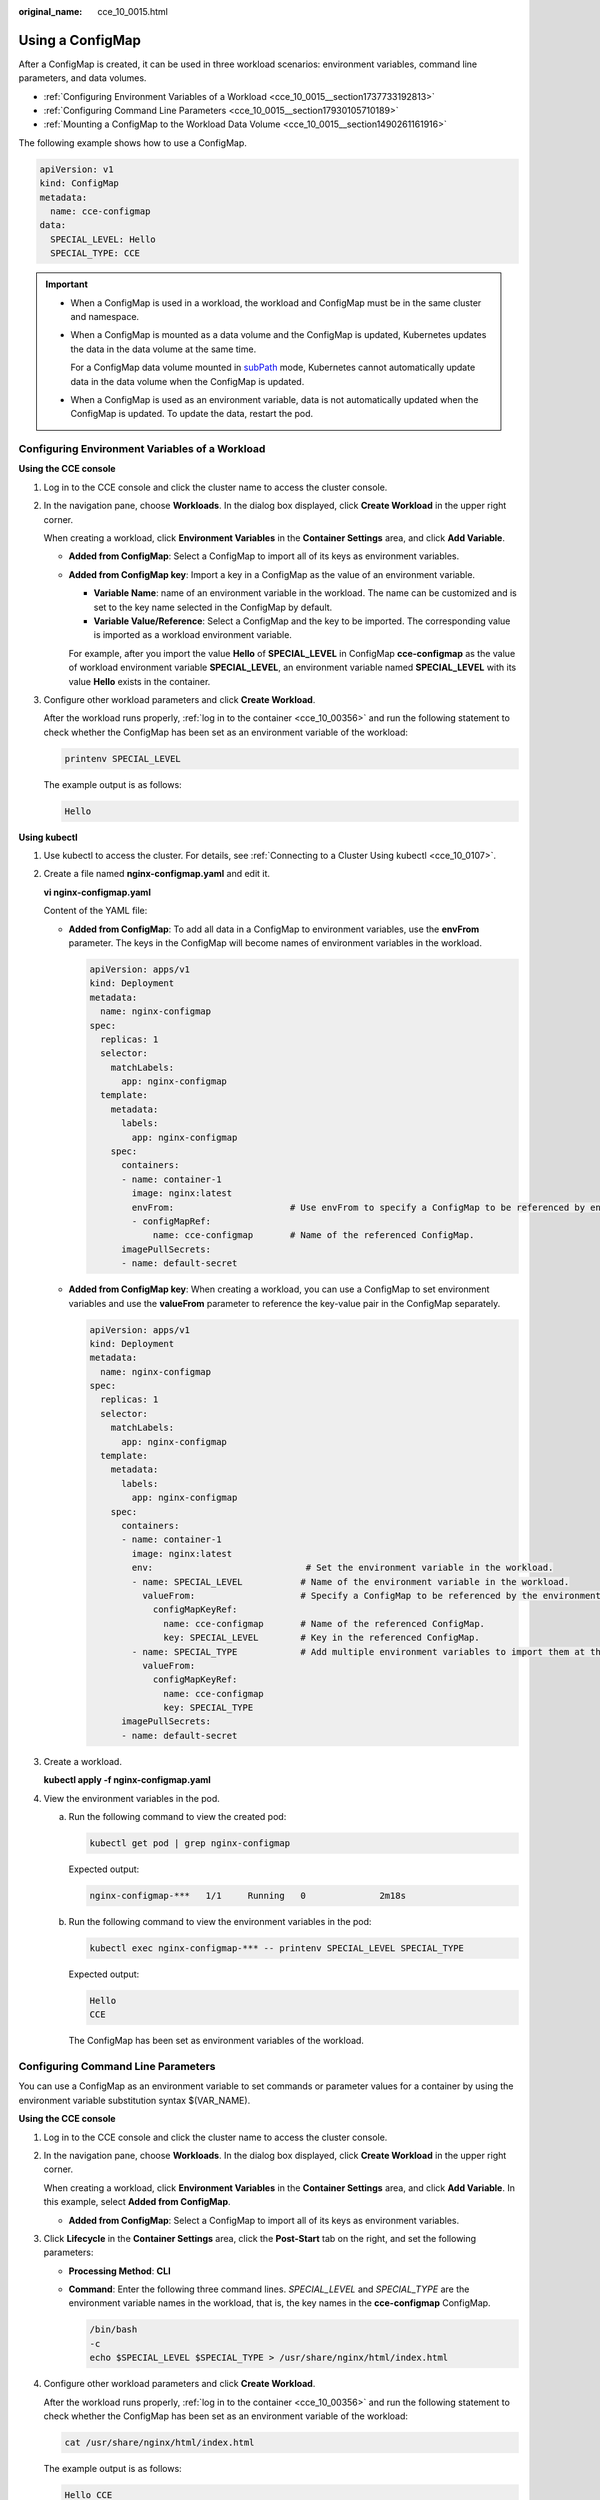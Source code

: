 :original_name: cce_10_0015.html

.. _cce_10_0015:

Using a ConfigMap
=================

After a ConfigMap is created, it can be used in three workload scenarios: environment variables, command line parameters, and data volumes.

-  :ref:`Configuring Environment Variables of a Workload <cce_10_0015__section1737733192813>`
-  :ref:`Configuring Command Line Parameters <cce_10_0015__section17930105710189>`
-  :ref:`Mounting a ConfigMap to the Workload Data Volume <cce_10_0015__section1490261161916>`

The following example shows how to use a ConfigMap.

.. code-block::

   apiVersion: v1
   kind: ConfigMap
   metadata:
     name: cce-configmap
   data:
     SPECIAL_LEVEL: Hello
     SPECIAL_TYPE: CCE

.. important::

   -  When a ConfigMap is used in a workload, the workload and ConfigMap must be in the same cluster and namespace.

   -  When a ConfigMap is mounted as a data volume and the ConfigMap is updated, Kubernetes updates the data in the data volume at the same time.

      For a ConfigMap data volume mounted in `subPath <https://kubernetes.io/docs/concepts/storage/volumes#using-subpath>`__ mode, Kubernetes cannot automatically update data in the data volume when the ConfigMap is updated.

   -  When a ConfigMap is used as an environment variable, data is not automatically updated when the ConfigMap is updated. To update the data, restart the pod.

.. _cce_10_0015__section1737733192813:

Configuring Environment Variables of a Workload
-----------------------------------------------

**Using the CCE console**

#. Log in to the CCE console and click the cluster name to access the cluster console.

#. In the navigation pane, choose **Workloads**. In the dialog box displayed, click **Create Workload** in the upper right corner.

   When creating a workload, click **Environment Variables** in the **Container Settings** area, and click **Add Variable**.

   -  **Added from ConfigMap**: Select a ConfigMap to import all of its keys as environment variables.

   -  **Added from ConfigMap key**: Import a key in a ConfigMap as the value of an environment variable.

      -  **Variable Name**: name of an environment variable in the workload. The name can be customized and is set to the key name selected in the ConfigMap by default.
      -  **Variable Value/Reference**: Select a ConfigMap and the key to be imported. The corresponding value is imported as a workload environment variable.

      For example, after you import the value **Hello** of **SPECIAL_LEVEL** in ConfigMap **cce-configmap** as the value of workload environment variable **SPECIAL_LEVEL**, an environment variable named **SPECIAL_LEVEL** with its value **Hello** exists in the container.

#. Configure other workload parameters and click **Create Workload**.

   After the workload runs properly, :ref:`log in to the container <cce_10_00356>` and run the following statement to check whether the ConfigMap has been set as an environment variable of the workload:

   .. code-block::

      printenv SPECIAL_LEVEL

   The example output is as follows:

   .. code-block::

      Hello

**Using kubectl**

#. Use kubectl to access the cluster. For details, see :ref:`Connecting to a Cluster Using kubectl <cce_10_0107>`.

#. Create a file named **nginx-configmap.yaml** and edit it.

   **vi nginx-configmap.yaml**

   Content of the YAML file:

   -  **Added from ConfigMap**: To add all data in a ConfigMap to environment variables, use the **envFrom** parameter. The keys in the ConfigMap will become names of environment variables in the workload.

      .. code-block::

         apiVersion: apps/v1
         kind: Deployment
         metadata:
           name: nginx-configmap
         spec:
           replicas: 1
           selector:
             matchLabels:
               app: nginx-configmap
           template:
             metadata:
               labels:
                 app: nginx-configmap
             spec:
               containers:
               - name: container-1
                 image: nginx:latest
                 envFrom:                      # Use envFrom to specify a ConfigMap to be referenced by environment variables.
                 - configMapRef:
                     name: cce-configmap       # Name of the referenced ConfigMap.
               imagePullSecrets:
               - name: default-secret

   -  **Added from ConfigMap key**: When creating a workload, you can use a ConfigMap to set environment variables and use the **valueFrom** parameter to reference the key-value pair in the ConfigMap separately.

      .. code-block::

         apiVersion: apps/v1
         kind: Deployment
         metadata:
           name: nginx-configmap
         spec:
           replicas: 1
           selector:
             matchLabels:
               app: nginx-configmap
           template:
             metadata:
               labels:
                 app: nginx-configmap
             spec:
               containers:
               - name: container-1
                 image: nginx:latest
                 env:                             # Set the environment variable in the workload.
                 - name: SPECIAL_LEVEL           # Name of the environment variable in the workload.
                   valueFrom:                    # Specify a ConfigMap to be referenced by the environment variable.
                     configMapKeyRef:
                       name: cce-configmap       # Name of the referenced ConfigMap.
                       key: SPECIAL_LEVEL        # Key in the referenced ConfigMap.
                 - name: SPECIAL_TYPE            # Add multiple environment variables to import them at the same time.
                   valueFrom:
                     configMapKeyRef:
                       name: cce-configmap
                       key: SPECIAL_TYPE
               imagePullSecrets:
               - name: default-secret

#. Create a workload.

   **kubectl apply -f nginx-configmap.yaml**

#. View the environment variables in the pod.

   a. Run the following command to view the created pod:

      .. code-block::

         kubectl get pod | grep nginx-configmap

      Expected output:

      .. code-block::

         nginx-configmap-***   1/1     Running   0              2m18s

   b. Run the following command to view the environment variables in the pod:

      .. code-block::

         kubectl exec nginx-configmap-*** -- printenv SPECIAL_LEVEL SPECIAL_TYPE

      Expected output:

      .. code-block::

         Hello
         CCE

      The ConfigMap has been set as environment variables of the workload.

.. _cce_10_0015__section17930105710189:

Configuring Command Line Parameters
-----------------------------------

You can use a ConfigMap as an environment variable to set commands or parameter values for a container by using the environment variable substitution syntax $(VAR_NAME).

**Using the CCE console**

#. Log in to the CCE console and click the cluster name to access the cluster console.

#. In the navigation pane, choose **Workloads**. In the dialog box displayed, click **Create Workload** in the upper right corner.

   When creating a workload, click **Environment Variables** in the **Container Settings** area, and click **Add Variable**. In this example, select **Added from ConfigMap**.

   -  **Added from ConfigMap**: Select a ConfigMap to import all of its keys as environment variables.

#. Click **Lifecycle** in the **Container Settings** area, click the **Post-Start** tab on the right, and set the following parameters:

   -  **Processing Method**: **CLI**

   -  **Command**: Enter the following three command lines. *SPECIAL_LEVEL* and *SPECIAL_TYPE* are the environment variable names in the workload, that is, the key names in the **cce-configmap** ConfigMap.

      .. code-block::

         /bin/bash
         -c
         echo $SPECIAL_LEVEL $SPECIAL_TYPE > /usr/share/nginx/html/index.html

#. Configure other workload parameters and click **Create Workload**.

   After the workload runs properly, :ref:`log in to the container <cce_10_00356>` and run the following statement to check whether the ConfigMap has been set as an environment variable of the workload:

   .. code-block::

      cat /usr/share/nginx/html/index.html

   The example output is as follows:

   .. code-block::

      Hello CCE

**Using kubectl**

#. Use kubectl to access the cluster. For details, see :ref:`Connecting to a Cluster Using kubectl <cce_10_0107>`.

#. Create a file named **nginx-configmap.yaml** and edit it.

   **vi nginx-configmap.yaml**

   As shown in the following example, the **cce-configmap** ConfigMap is imported to the workload. *SPECIAL_LEVEL* and *SPECIAL_TYPE* are the environment variable names in the workload, that is, the key names in the **cce-configmap** ConfigMap.

   .. code-block::

      apiVersion: apps/v1
      kind: Deployment
      metadata:
        name: nginx-configmap
      spec:
        replicas: 1
        selector:
          matchLabels:
            app: nginx-configmap
        template:
          metadata:
            labels:
              app: nginx-configmap
          spec:
            containers:
            - name: container-1
              image: nginx:latest
              lifecycle:
                postStart:
                  exec:
                    command: [ "/bin/sh", "-c", "echo $SPECIAL_LEVEL $SPECIAL_TYPE > /usr/share/nginx/html/index.html" ]
              envFrom:                      # Use envFrom to specify a ConfigMap to be referenced by environment variables.
              - configMapRef:
                  name: cce-configmap       # Name of the referenced ConfigMap.
            imagePullSecrets:
              - name: default-secret

#. Create a workload.

   **kubectl apply -f nginx-configmap.yaml**

#. After the workload runs properly, the following content is entered into the **/usr/share/nginx/html/index.html** file in the container:

   a. Run the following command to view the created pod:

      .. code-block::

         kubectl get pod | grep nginx-configmap

      Expected output:

      .. code-block::

         nginx-configmap-***   1/1     Running   0              2m18s

   b. Run the following command to view the environment variables in the pod:

      .. code-block::

         kubectl exec nginx-configmap-*** -- cat /usr/share/nginx/html/index.html

      Expected output:

      .. code-block::

         Hello CCE

.. _cce_10_0015__section1490261161916:

Mounting a ConfigMap to the Workload Data Volume
------------------------------------------------

The data stored in a ConfigMap can be referenced in a volume of type ConfigMap. You can mount such a volume to a specified container path. The platform supports the separation of workload codes and configuration files. ConfigMap volumes are used to store workload configuration parameters. Before that, create ConfigMaps in advance. For details, see :ref:`Creating a ConfigMap <cce_10_0152>`.

**Using the CCE console**

#. Log in to the CCE console and click the cluster name to access the cluster console.

#. In the navigation pane, choose **Workloads**. In the dialog box displayed, click **Create Workload** in the upper right corner.

   When creating a workload, click **Data Storage** in the **Container Settings** area. Click **Add Volume** and select **ConfigMap** from the drop-down list.

#. Select parameters for mounting a ConfigMap volume, as shown in :ref:`Table 1 <cce_10_0015__table1776324831114>`.

   .. _cce_10_0015__table1776324831114:

   .. table:: **Table 1** Mounting a ConfigMap volume

      +-----------------------------------+--------------------------------------------------------------------------------------------------------------------------------------------------------------------------------------------------------------------------------------------------------------------------------------------------------------------------------------------------------------------------------------------------------------------------------------------------------+
      | Parameter                         | Description                                                                                                                                                                                                                                                                                                                                                                                                                                            |
      +===================================+========================================================================================================================================================================================================================================================================================================================================================================================================================================================+
      | ConfigMap                         | Select the desired ConfigMap.                                                                                                                                                                                                                                                                                                                                                                                                                          |
      |                                   |                                                                                                                                                                                                                                                                                                                                                                                                                                                        |
      |                                   | A ConfigMap must be created beforehand. For details, see :ref:`Creating a ConfigMap <cce_10_0152>`.                                                                                                                                                                                                                                                                                                                                                    |
      +-----------------------------------+--------------------------------------------------------------------------------------------------------------------------------------------------------------------------------------------------------------------------------------------------------------------------------------------------------------------------------------------------------------------------------------------------------------------------------------------------------+
      | Mount Path                        | Enter a mount point. After the ConfigMap volume is mounted, a configuration file with the key as the file name and value as the file content is generated in the mount path of the container.                                                                                                                                                                                                                                                          |
      |                                   |                                                                                                                                                                                                                                                                                                                                                                                                                                                        |
      |                                   | This parameter specifies a container path to which a data volume will be mounted. Do not mount the volume to a system directory such as **/** or **/var/run**. This may lead to container errors. Mount the volume to an empty directory. If the directory is not empty, ensure that there are no files that affect container startup. Otherwise, the files will be replaced, which leads to a container startup failure or workload creation failure. |
      |                                   |                                                                                                                                                                                                                                                                                                                                                                                                                                                        |
      |                                   | .. important::                                                                                                                                                                                                                                                                                                                                                                                                                                         |
      |                                   |                                                                                                                                                                                                                                                                                                                                                                                                                                                        |
      |                                   |    NOTICE:                                                                                                                                                                                                                                                                                                                                                                                                                                             |
      |                                   |    If the container is mounted to a high-risk directory, use an account with minimum permissions to start the container. Otherwise, high-risk files on the host may be damaged.                                                                                                                                                                                                                                                                        |
      +-----------------------------------+--------------------------------------------------------------------------------------------------------------------------------------------------------------------------------------------------------------------------------------------------------------------------------------------------------------------------------------------------------------------------------------------------------------------------------------------------------+
      | Subpath                           | Enter a subpath of the mount path.                                                                                                                                                                                                                                                                                                                                                                                                                     |
      |                                   |                                                                                                                                                                                                                                                                                                                                                                                                                                                        |
      |                                   | -  A subpath is used to mount a local volume so that the same data volume is used in a single pod. If this parameter is left blank, the root path is used by default.                                                                                                                                                                                                                                                                                  |
      |                                   | -  The subpath can be the key and value of a ConfigMap or secret. If the subpath is a key-value pair that does not exist, the data import does not take effect.                                                                                                                                                                                                                                                                                        |
      |                                   | -  The data imported by specifying a subpath will not be updated along with the ConfigMap/secret updates.                                                                                                                                                                                                                                                                                                                                              |
      +-----------------------------------+--------------------------------------------------------------------------------------------------------------------------------------------------------------------------------------------------------------------------------------------------------------------------------------------------------------------------------------------------------------------------------------------------------------------------------------------------------+
      | Permission                        | Read-only, indicating that data volume in the path is read-only.                                                                                                                                                                                                                                                                                                                                                                                       |
      +-----------------------------------+--------------------------------------------------------------------------------------------------------------------------------------------------------------------------------------------------------------------------------------------------------------------------------------------------------------------------------------------------------------------------------------------------------------------------------------------------------+

#. After the configuration, click **Create Workload**.

   After the workload runs properly, the **SPECIAL_LEVEL** and **SPECIAL_TYPE** files will be generated in the **/etc/config** directory in this example. The contents of the files are **Hello** and **CCE**, respectively.

   :ref:`Access the container <cce_10_00356>` and run the following statement to view the **SPECIAL_LEVEL** or **SPECIAL_TYPE** file in the container:

   .. code-block::

      cat /etc/config/SPECIAL_LEVEL

   Expected output:

   .. code-block::

      Hello

**Using kubectl**

#. Use kubectl to access the cluster. For details, see :ref:`Connecting to a Cluster Using kubectl <cce_10_0107>`.

#. Create a file named **nginx-configmap.yaml** and edit it.

   **vi nginx-configmap.yaml**

   As shown in the following example, after the ConfigMap volume is mounted, a configuration file with the key as the file name and value as the file content is generated in the **/etc/config** directory of the container.

   .. code-block::

      apiVersion: apps/v1
      kind: Deployment
      metadata:
        name: nginx-configmap
      spec:
        replicas: 1
        selector:
          matchLabels:
            app: nginx-configmap
        template:
          metadata:
            labels:
              app: nginx-configmap
          spec:
            containers:
            - name: container-1
              image: nginx:latest
              volumeMounts:
              - name: config-volume
                mountPath: /etc/config            # Mount to the /etc/config directory.
                readOnly: true
          volumes:
          - name: config-volume
            configMap:
              name: cce-configmap                 # Name of the referenced ConfigMap.

#. Create a workload.

   **kubectl apply -f nginx-configmap.yaml**

#. After the workload runs properly, the **SPECIAL_LEVEL** and **SPECIAL_TYPE** files will be generated in the **/etc/config** directory. The contents of the files are **Hello** and **CCE**, respectively.

   a. Run the following command to view the created pod:

      .. code-block::

         kubectl get pod | grep nginx-configmap

      Expected output:

      .. code-block::

         nginx-configmap-***   1/1     Running   0              2m18s

   b. Run the following command to view the **SPECIAL_LEVEL** or **SPECIAL_TYPE** file in the pod:

      .. code-block::

         kubectl exec nginx-configmap-*** -- cat /etc/config/SPECIAL_LEVEL

      Expected output:

      .. code-block::

         Hello
